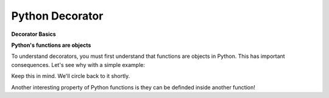 ================
Python Decorator
================

**Decorator Basics**

**Python's functions are objects**

To understand decorators, you must first understand that functions
are objects in Python. This has important consequences. Let's see
why with a simple example:

.. code:: python
    def shout(word='yes'):
        return word.capitalize() + '!'

    print(shout())
    # ouputs: 'Yes!'

    # As an object, you can assign the function to a variable like any
    # other object
    scream = shout

    # Notice we don't use parentheses: we are not calling the function,
    # we are putting the function "shout" into the variable "scream".
    # It means you can then call "shout" from "scream":

    print(scream())
    # outputs: 'Yes!'

    # More than that, it means you can remove the old name 'shout',
    # and the function will still be accessible from 'scream'

    del shout
    try:
        print(shout())
    except NameError as e:
        print(e)
    # outputs: "name 'shout' is not defined"

    print(scream())
    # outputs: 'Yes!'

Keep this in mind. We'll circle back to it shortly.

Another interesting property of Python functions is they can
be definded inside another function!

.. code::python
    def talk():
        # You can define a function on the fly in "talk"...
        def whisper(word='yes'):
            return word.lower() + '...'

        print(whisper())

        # You call "talk", that define "whisper" EVERY TIME you call it,
        # then "whisper" is called in "talk".

    talk()
    # outputs: 
    # "yes..."

    # But "whisper" DOES NOT EXIST outside "talk":

    try:
        print(whisper())
    except NameError as e:
        print(e)
    # outputs: "name 'whisper' is not defined"
    # Python's functions are objects

